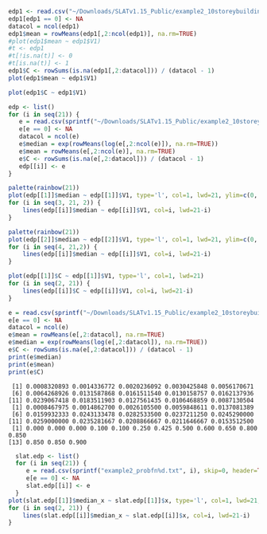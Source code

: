 #+HEADER: :results graphics
#+HEADER: :file (org-babel-temp-file "./figure-" ".gif")
#+BEGIN_SRC R :session :exports both
edp1 <- read.csv("~/Downloads/SLATv1.15_Public/example2_10storeybuilding/RB_EDP1.txt", skip=2, header=FALSE, sep="")
edp1[edp1 == 0] <- NA
datacol = ncol(edp1)
edp1$mean = rowMeans(edp1[,2:ncol(edp1)], na.rm=TRUE)
#plot(edp1$mean ~ edp1$V1)
#t <- edp1
#t[!is.na(t)] <- 0
#t[is.na(t)] <- 1
edp1$C <- rowSums(is.na(edp1[,2:datacol])) / (datacol - 1)
plot(edp1$mean ~ edp1$V1)
#+END_SRC

#+RESULTS:
[[file:/tmp/babel-1802dYN/figure-1802EdL.gif]]

#+HEADER: :results graphics
#+HEADER: :file (org-babel-temp-file "./figure-" ".gif")
#+BEGIN_SRC R :session :exports both
plot(edp1$C ~ edp1$V1)
#+END_SRC

#+RESULTS:

#+BEGIN_SRC R :session :exports both :results output
  edp <- list()
  for (i in seq(21)) {
     e = read.csv(sprintf("~/Downloads/SLATv1.15_Public/example2_10storeybuilding/RB_EDP%d.txt", i), skip=2, header=FALSE, sep="")
     e[e == 0] <- NA
     datacol = ncol(e)
     e$median = exp(rowMeans(log(e[,2:ncol(e)]), na.rm=TRUE))
     e$mean = rowMeans(e[,2:ncol(e)], na.rm=TRUE)
     e$C <- rowSums(is.na(e[,2:datacol])) / (datacol - 1)
     edp[[i]] <- e
  }
#+END_SRC

#+RESULTS:

#+HEADER: :results graphics
#+HEADER: :file (org-babel-temp-file "./figure-" ".gif")
#+BEGIN_SRC R :session :exports both
palette(rainbow(21))
plot(edp[[1]]$median ~ edp[[1]]$V1, type='l', col=1, lwd=21, ylim=c(0, 2))
for (i in seq(3, 21, 2)) {
    lines(edp[[i]]$median ~ edp[[i]]$V1, col=i, lwd=21-i)
}
#+END_SRC

#+RESULTS:
[[file:/tmp/babel-1802dYN/figure-1802D7p.gif]]

#+HEADER: :results graphics
#+HEADER: :file (org-babel-temp-file "./figure-" ".gif")
#+BEGIN_SRC R :session :exports both
palette(rainbow(21))
plot(edp[[2]]$median ~ edp[[2]]$V1, type='l', col=1, lwd=21, ylim=c(0, 0.04))
for (i in seq(4, 21,2)) {
    lines(edp[[i]]$median ~ edp[[i]]$V1, col=i, lwd=21-i)
}
#+END_SRC

#+RESULTS:
[[file:/tmp/babel-1802dYN/figure-18022FA.gif]]

#+HEADER: :results graphics
#+HEADER: :file (org-babel-temp-file "./figure-" ".gif")
#+BEGIN_SRC R :session :exports both
plot(edp[[1]]$C ~ edp[[1]]$V1, type='l', col=1, lwd=21)
for (i in seq(2, 21)) {
    lines(edp[[i]]$C ~ edp[[i]]$V1, col=i, lwd=21-i)
}
#+END_SRC

#+RESULTS:
[[file:/tmp/babel-1802dYN/figure-1802vUW.gif]]


#+BEGIN_SRC R :session :exports both :results output
e = read.csv(sprintf("~/Downloads/SLATv1.15_Public/example2_10storeybuilding/RB_EDP%d.txt", 2), skip=2, header=FALSE, sep="")
e[e == 0] <- NA
datacol = ncol(e)
e$mean = rowMeans(e[,2:datacol], na.rm=TRUE)
e$median = exp(rowMeans(log(e[,2:datacol]), na.rm=TRUE))
e$C <- rowSums(is.na(e[,2:datacol])) / (datacol - 1)
print(e$median)
print(e$mean)
print(e$C)
#+END_SRC

#+RESULTS:
:  [1] 0.0008320893 0.0014336772 0.0020236092 0.0030425848 0.0056170671
:  [6] 0.0064268926 0.0131587868 0.0161511540 0.0130158757 0.0162137936
: [11] 0.0239067418 0.0183511903 0.0127561435 0.0106468859 0.0087130504
:  [1] 0.0008467975 0.0014862700 0.0026105500 0.0059848611 0.0137081389
:  [6] 0.0159932333 0.0243133478 0.0282533500 0.0237211250 0.0245290000
: [11] 0.0259000000 0.0235281667 0.0208866667 0.0211646667 0.0153512500
:  [1] 0.000 0.000 0.000 0.100 0.100 0.250 0.425 0.500 0.600 0.650 0.800 0.850
: [13] 0.850 0.850 0.900

#+HEADER: :results graphics
#+HEADER: :file (org-babel-temp-file "./figure-" ".gif")
#+BEGIN_SRC R :session :exports both :results output
  slat.edp <- list()
  for (i in seq(21)) {
     e = read.csv(sprintf("example2_probfn%d.txt", i), skip=0, header=TRUE, sep="")
     e[e == 0] <- NA
     slat.edp[[i]] <- e
  }
plot(slat.edp[[1]]$median_x ~ slat.edp[[1]]$x, type='l', col=1, lwd=21, ylim=c(0, 2))
for (i in seq(2, 21)) {
    lines(slat.edp[[i]]$median_x ~ slat.edp[[i]]$x, col=i, lwd=21-i)
}
#+END_SRC

#+RESULTS:
[[file:/tmp/babel-1802dYN/figure-1802N7m.gif]]


